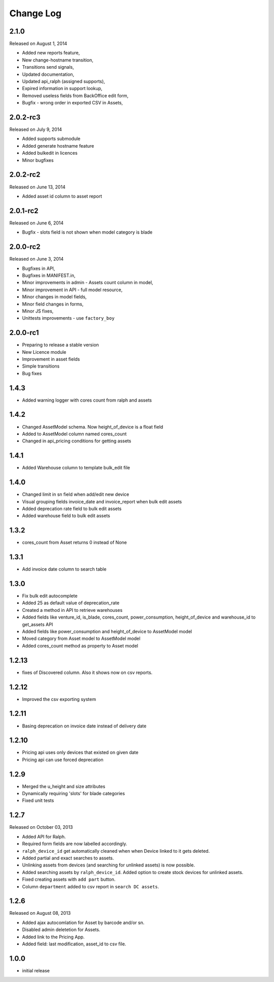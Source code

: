 Change Log
----------

2.1.0
~~~~~~~~~
Released on August 1, 2014

* Added new reports feature,
* New change-hostname transition,
* Transitions send signals,
* Updated documentation,
* Updated api_ralph (assigned supports),
* Expired information in support lookup,
* Removed useless fields from BackOffice edit form,
* Bugfix - wrong order in exported CSV in Assets,


2.0.2-rc3
~~~~~~~~~
Released on July 9, 2014

* Added supports submodule
* Added generate hostname feature
* Added bulkedit in licences
* Minor bugfixes


2.0.2-rc2
~~~~~~~~~
Released on June 13, 2014

* Added asset id column to asset report


2.0.1-rc2
~~~~~~~~~

Released on June 6, 2014

* Bugfix - slots field is not shown when model category is blade


2.0.0-rc2
~~~~~~~~~

Released on June 3, 2014

* Bugfixes in API,
* Bugfixes in MANIFEST.in,
* Minor improvements in admin - Assets count column in model,
* Minor improvement in API - full model resource,
* Minor changes in model fields,
* Minor field changes in forms,
* Minor JS fixes,
* Unittests improvements - use ``factory_boy``


2.0.0-rc1
~~~~~~~~~

* Preparing to release a stable version
* New Licence module
* Improvement in asset fields
* Simple transitions
* Bug fixes


1.4.3
~~~~~

* Added warning logger with cores count from ralph and assets


1.4.2
~~~~~

* Changed AssetModel schema. Now height_of_device is a float field

* Added to AssetModel column named cores_count

* Changed in api_pricing conditions for getting assets


1.4.1
~~~~~

* Added Warehouse column to template bulk_edit file


1.4.0
~~~~~

* Changed limit in sn field when add/edit new device

* Visual grouping fields invoice_date and invoice_report when bulk edit assets

* Added deprecation rate field to bulk edit assets

* Added warehouse field to bulk edit assets


1.3.2
~~~~~

* cores_count from Asset returns 0 instead of None


1.3.1
~~~~~

* Add invoice date column to search table


1.3.0
~~~~~

* Fix bulk edit autocomplete

* Added 25 as default value of deprecation_rate

* Created a method in API to retrieve warehouses

* Added fields like venture_id, is_blade, cores_count, power_consumption, height_of_device and warehouse_id to get_assets API

* Added fields like power_consumption and height_of_device to AssetModel model

* Moved category from Asset model to AssetModel model

* Added cores_count method as property to Asset model


1.2.13
~~~~~~

* fixes of Discovered column. Also it shows now on csv reports.


1.2.12
~~~~~~

* Improved the csv exporting system


1.2.11
~~~~~~

* Basing deprecation on invoice date instead of delivery date


1.2.10
~~~~~~

* Pricing api uses only devices that existed on given date

* Pricing api can use forced deprecation


1.2.9
~~~~~

* Merged the u_height and size attributes

* Dynamically requiring 'slots' for blade categories

* Fixed unit tests


1.2.7
~~~~~
Released on October 03, 2013

* Added API for Ralph.

* Required form fields are now labelled accordingly.

* ``ralph_device_id`` get automatically cleaned when when Device linked to it gets deleted.

* Added partial and exact searches to assets.

* Unlinking assets from devices (and searching for unlinked assets) is now
  possible.

* Added searching assets by ``ralph_device_id``. Added option to create stock
  devices for unlinked assets.

* Fixed creating assets with ``add part`` button.

* Column ``department`` added to csv report in ``search DC assets``.



1.2.6
~~~~~

Released on August 08, 2013

* Added ajax autocomlation for Asset by barcode and/or sn.

* Disabled admin deletetion for Assets.

* Added link to the Pricing App.

* Added field: last modification, asset_id to csv file.



1.0.0
~~~~~

* initial release
